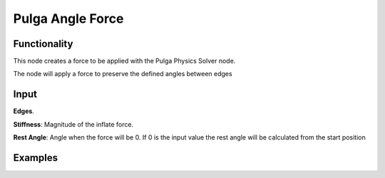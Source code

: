Pulga Angle Force
=================

Functionality
-------------

This node creates a force to be applied with the Pulga Physics Solver node.

The node will apply a force to preserve the defined angles between edges


Input
-----

**Edges**.

**Stiffness**: Magnitude of the inflate force.

**Rest Angle**: Angle when the force will be 0. If 0 is the input value the rest angle will be calculated from the start position


Examples
--------

.. image:: https://raw.githubusercontent.com/vicdoval/sverchok/docs_images/images_for_docs/pulga_physics/pulga_inflate_force/blender_sverchok_pulga_angle_force_example_01.png
